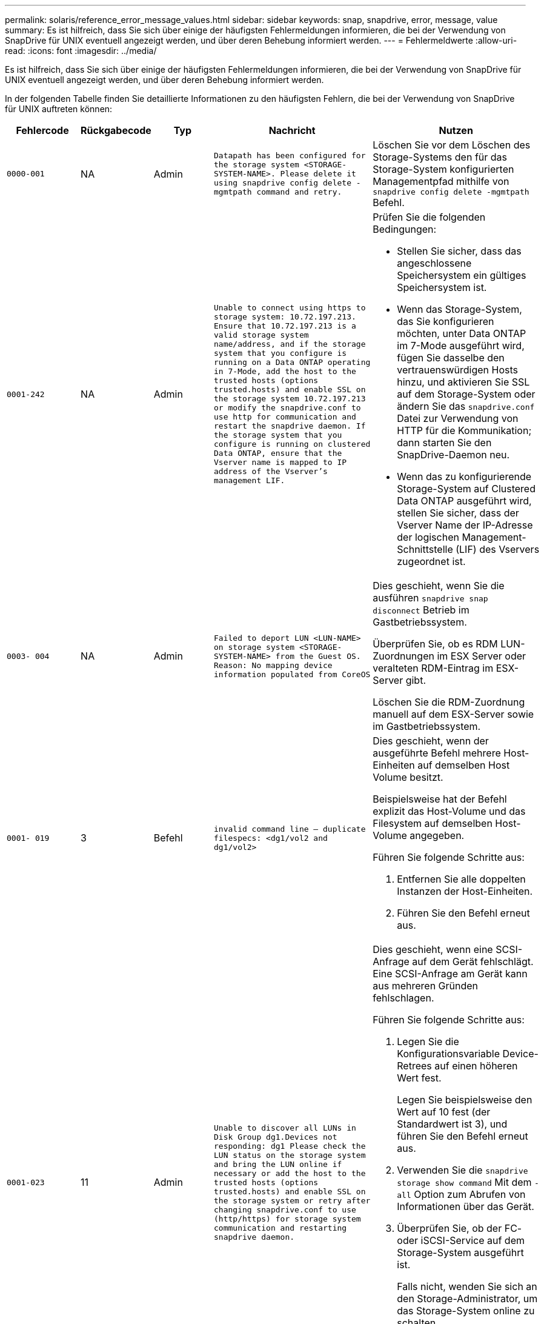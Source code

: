 ---
permalink: solaris/reference_error_message_values.html 
sidebar: sidebar 
keywords: snap, snapdrive, error, message, value 
summary: Es ist hilfreich, dass Sie sich über einige der häufigsten Fehlermeldungen informieren, die bei der Verwendung von SnapDrive für UNIX eventuell angezeigt werden, und über deren Behebung informiert werden. 
---
= Fehlermeldwerte
:allow-uri-read: 
:icons: font
:imagesdir: ../media/


[role="lead"]
Es ist hilfreich, dass Sie sich über einige der häufigsten Fehlermeldungen informieren, die bei der Verwendung von SnapDrive für UNIX eventuell angezeigt werden, und über deren Behebung informiert werden.

In der folgenden Tabelle finden Sie detaillierte Informationen zu den häufigsten Fehlern, die bei der Verwendung von SnapDrive für UNIX auftreten können:

[cols="15,20,15,25,40"]
|===
| Fehlercode | Rückgabecode | Typ | Nachricht | Nutzen 


 a| 
`0000-001`
 a| 
NA
 a| 
Admin
 a| 
`Datapath has been configured for the storage system <STORAGE-SYSTEM-NAME>. Please delete it using snapdrive config delete -mgmtpath command and retry.`
 a| 
Löschen Sie vor dem Löschen des Storage-Systems den für das Storage-System konfigurierten Managementpfad mithilfe von `snapdrive config delete -mgmtpath` Befehl.



 a| 
`0001-242`
 a| 
NA
 a| 
Admin
 a| 
`Unable to connect using https to storage system: 10.72.197.213. Ensure that 10.72.197.213 is a valid storage system name/address, and if the storage system that you configure is running on a Data ONTAP operating in 7-Mode, add the host to the trusted hosts (options trusted.hosts) and enable SSL on the storage system 10.72.197.213 or modify the snapdrive.conf to use http for communication and restart the snapdrive daemon. If the storage system that you configure is running on clustered Data ONTAP, ensure that the Vserver name is mapped to IP address of the Vserver's management LIF.`
 a| 
Prüfen Sie die folgenden Bedingungen:

* Stellen Sie sicher, dass das angeschlossene Speichersystem ein gültiges Speichersystem ist.
* Wenn das Storage-System, das Sie konfigurieren möchten, unter Data ONTAP im 7-Mode ausgeführt wird, fügen Sie dasselbe den vertrauenswürdigen Hosts hinzu, und aktivieren Sie SSL auf dem Storage-System oder ändern Sie das `snapdrive.conf` Datei zur Verwendung von HTTP für die Kommunikation; dann starten Sie den SnapDrive-Daemon neu.
* Wenn das zu konfigurierende Storage-System auf Clustered Data ONTAP ausgeführt wird, stellen Sie sicher, dass der Vserver Name der IP-Adresse der logischen Management-Schnittstelle (LIF) des Vservers zugeordnet ist.




 a| 
`0003- 004`
 a| 
NA
 a| 
Admin
 a| 
`Failed to deport LUN <LUN-NAME> on storage system <STORAGE-SYSTEM-NAME> from the Guest OS. Reason: No mapping device information populated from CoreOS`
 a| 
Dies geschieht, wenn Sie die ausführen `snapdrive snap disconnect` Betrieb im Gastbetriebssystem.

Überprüfen Sie, ob es RDM LUN-Zuordnungen im ESX Server oder veralteten RDM-Eintrag im ESX-Server gibt.

Löschen Sie die RDM-Zuordnung manuell auf dem ESX-Server sowie im Gastbetriebssystem.



 a| 
`0001- 019`
 a| 
3
 a| 
Befehl
 a| 
`invalid command line -- duplicate filespecs: <dg1/vol2 and dg1/vol2>`
 a| 
Dies geschieht, wenn der ausgeführte Befehl mehrere Host-Einheiten auf demselben Host Volume besitzt.

Beispielsweise hat der Befehl explizit das Host-Volume und das Filesystem auf demselben Host-Volume angegeben.

Führen Sie folgende Schritte aus:

. Entfernen Sie alle doppelten Instanzen der Host-Einheiten.
. Führen Sie den Befehl erneut aus.




 a| 
`0001-023`
 a| 
11
 a| 
Admin
 a| 
`Unable to discover all LUNs in Disk Group dg1.Devices not responding: dg1 Please check the LUN status on the storage system and bring the LUN online if necessary or add the host to the trusted hosts (options trusted.hosts) and enable SSL on the storage system or retry after changing snapdrive.conf to use (http/https) for storage system communication and restarting snapdrive daemon.`
 a| 
Dies geschieht, wenn eine SCSI-Anfrage auf dem Gerät fehlschlägt. Eine SCSI-Anfrage am Gerät kann aus mehreren Gründen fehlschlagen.

Führen Sie folgende Schritte aus:

. Legen Sie die Konfigurationsvariable Device-Retrees auf einen höheren Wert fest.
+
Legen Sie beispielsweise den Wert auf 10 fest (der Standardwert ist 3), und führen Sie den Befehl erneut aus.

. Verwenden Sie die `snapdrive storage show command` Mit dem `-all` Option zum Abrufen von Informationen über das Gerät.
. Überprüfen Sie, ob der FC- oder iSCSI-Service auf dem Storage-System ausgeführt ist.
+
Falls nicht, wenden Sie sich an den Storage-Administrator, um das Storage-System online zu schalten.

. Überprüfen Sie, ob der FC- oder iSCSI-Service auf dem Host ausgeführt wird.


Wenn die obigen Lösungen das Problem nicht lösen, wenden Sie sich an den technischen Support.



 a| 
`0001-218`
 a| 
 a| 
Admin
 a| 
`Device /dev/mapper - SCSI Inquiry has failed. LUN not responding. Please check the LUN status on the storage system and bring the LUN online if necessary.`
 a| 
Dies tritt auf, wenn die SCSI-Anfrage am Gerät in SLES10 SP2 ausfällt. Die lvm2-2.02.17-7.27.8 und die `_filter_` Einstellung wird zugewiesen als `=[a|/dev/mapper/.\*|", "a|/dev/cciss/.*|", "r/.*/"]` Im `lvm.conf` Datei in SLES10 SP2.

Stellen Sie die ein `_filter_` Einstellung als `["r|/dev/.\*/by-path/.*|", "r|/dev/.\*/by-id/.*|", "r|/dev/cciss/.\*|", "a/.*/"]` Im `lvm.conf` Datei:



 a| 
`0001-395`
 a| 
NA
 a| 
Admin
 a| 
`No HBAs on this host!`
 a| 
Dies geschieht, wenn eine große Anzahl von LUNs mit Ihrem Hostsystem verbunden ist.

Prüfen Sie, ob die Variable angezeigt wird `_enable-fcp-cache_` Wird im auf ein gesetzt `snapdrive.conf` Datei:



 a| 
`0001-389`
 a| 
NA
 a| 
Admin
 a| 
`Cannot get HBA type for HBA assistant solarisfcp`
 a| 
Dies geschieht, wenn eine große Anzahl von LUNs mit Ihrem Hostsystem verbunden ist.

Prüfen Sie, ob die Variable angezeigt wird `_enable-fcp-cache_` Wird im auf ein gesetzt `snapdrive.conf` Datei:



 a| 
`0001-389`
 a| 
NA
 a| 
Admin
 a| 
`Cannot get HBA type for HBA assistant vmwarefcp`
 a| 
Die folgenden Bedingungen müssen überprüft werden:

* Bevor Sie einen Speicher erstellen, stellen Sie sicher, ob Sie die virtuelle Schnittstelle mit dem Befehl konfiguriert haben:
+
`*snapdrive config set _-viadmin <user> <virtual_interface_IP or name>_*`

* Überprüfen Sie, ob das Storage-System für eine virtuelle Schnittstelle vorhanden ist, und dennoch wird dieselbe Fehlermeldung angezeigt. Starten Sie SnapDrive für UNIX neu, damit der Speichervorgang erfolgreich ausgeführt werden kann.
* Überprüfen Sie, ob Sie die Konfigurationsanforderungen der Virtual Storage Console erfüllen, wie in der dokumentiert sind link:https://www.netapp.com/pdf.html?item=/media/7350-ds-3057.pdf["NetApp Virtual Storage Console für VMware vSphere"]




 a| 
`0001-682`
 a| 
NA
 a| 
Admin
 a| 
`Host preparation for new LUNs failed: This functionality checkControllers is not supported.`
 a| 
Führen Sie den Befehl erneut aus, damit der SnapDrive-Vorgang erfolgreich ist.



 a| 
`0001-859`
 a| 
NA
 a| 
Admin
 a| 
`None of the host's interfaces have NFS permissions to access directory <directory name> on storage system <storage system name>`
 a| 
Im `snapdrive.conf` Stellen Sie sicher, dass der `_check-export-permission-nfs-clone_` Die Konfigurationsvariable ist auf festgelegt `off`.



 a| 
`0002-253`
 a| 
 a| 
Admin
 a| 
`Flex clone creation failed`
 a| 
Es handelt sich um einen Fehler auf der Seite des Storage-Systems. Bitte erfassen Sie die Protokolle des sd-trace.log- und Speichersystems, um das Problem zu beheben.



 a| 
`0002-264`
 a| 
 a| 
Admin
 a| 
`FlexClone is not supported on filer <filer name>`
 a| 
FlexClone wird mit der aktuellen Data ONTAP Version des Storage-Systems nicht unterstützt. Führen Sie ein Upgrade der Data ONTAP-Version des Storage-Systems auf 7.0 oder höher durch und versuchen Sie dann den Befehl erneut.



 a| 
`0002-265`
 a| 
 a| 
Admin
 a| 
`Unable to check flex_clone license on filer <filername>`
 a| 
Es handelt sich um einen Fehler auf der Seite des Storage-Systems. Erfassen der Protokolle für sd-trace.log und Storage-Systeme, um Fehler zu beheben



 a| 
`0002-266`
 a| 
NA
 a| 
Admin
 a| 
`FlexClone is not licensed on filer <filername>`
 a| 
FlexClone ist nicht auf dem Storage-System lizenziert. Versuchen Sie es erneut, den Befehl nach dem Hinzufügen einer FlexClone Lizenz auf dem Speichersystem auszuführen.



 a| 
`0002-267`
 a| 
NA
 a| 
Admin
 a| 
`FlexClone is not supported on root volume <volume-name>`
 a| 
FlexClones können nicht für Root-Volumes erstellt werden.



 a| 
`0002-270`
 a| 
NA
 a| 
Admin
 a| 
`The free space on the aggregate <aggregate-name> is less than <size> MB(megabytes) required for diskgroup/flexclone metadata`
 a| 
. Für den Anschluss an RAW-LUNs mithilfe von FlexClones sind 2 MB freier Speicherplatz im Aggregat erforderlich.
. Geben Sie Speicherplatz im Aggregat wie in Schritt 1 und 2 frei, und versuchen Sie es dann.




 a| 
`0002-332`
 a| 
NA
 a| 
Admin
 a| 
`SD.SnapShot.Restore access denied on qtree storage_array1:/vol/vol1/qtree1 for user lnx197-142\john`
 a| 
Wenden Sie sich an den Operations Manager-Administrator, um dem Benutzer die erforderliche Funktion zu erteilen.



 a| 
`0002-364`
 a| 
NA
 a| 
Admin
 a| 
`Unable to contact DFM: lnx197-146, please change user name and/or password.`
 a| 
Überprüfen und korrigieren Sie den Benutzernamen und das Kennwort des sd-Admin-Benutzers.



 a| 
0002-268
 a| 
NA
 a| 
Admin
 a| 
`<volume-Name> is not a flexible volume`
 a| 
FlexClones können nicht für herkömmliche Volumes erstellt werden.



 a| 
`0003-003`
 a| 
 a| 
Admin
 a| 
. `Failed to export LUN <LUN_NAME> on storage system <STORAGE_NAME> to the Guest OS.`


Oder
 a| 
* Überprüfen Sie, ob es RDM LUN-Zuordnungen im ESX-Server (oder) Inaktivität des ESX-Servers gibt.
* Löschen Sie die RDM-Zuordnung manuell auf dem ESX-Server sowie im Gastbetriebssystem.




 a| 
`0003-012`
 a| 
 a| 
Admin
 a| 
`Virtual Interface Server win2k3-225-238 is not reachable.`
 a| 
NIS ist nicht für das Host-/Gastbetriebssystem konfiguriert.

Sie müssen den Namen und die IP-Zuordnung in der Datei unter angeben `/etc/hosts`

Beispiel: `# cat /etc/hosts10.72.225.238 win2k3-225-238.eng.org.com win2k3-225-238`



 a| 
`0001-552`
 a| 
NA
 a| 
Befehl
 a| 
`Not a valid Volume-clone or LUN-clone`
 a| 
Klontrennung kann für herkömmliche Volumes nicht erstellt werden.



 a| 
`0001-553`
 a| 
NA
 a| 
Befehl
 a| 
`Unable to split "`FS-Name`" due to insufficient storage space in <Filer- Name>`
 a| 
Clone-Split setzt den Trennungsprozess fort und plötzlich wird der Klon-Split beendet, da der Speicherplatz im Storage-System nicht ausreicht.



 a| 
`0003-002`
 a| 
 a| 
Befehl
 a| 
`No more LUN's can be exported to the guest OS.`
 a| 
Da die Anzahl der vom ESX-Server für einen Controller unterstützten Geräte die Obergrenze erreicht hat, müssen Sie weitere Controller für das Gastbetriebssystem hinzufügen.

*HINWEIS:* der ESX-Server begrenzt den maximalen Controller pro Gastbetriebssystem auf 4.



 a| 
`9000- 023`
 a| 
1
 a| 
Befehl
 a| 
`No arguments for keyword -lun`
 a| 
Dieser Fehler ist aufgetreten, wenn der Befehl mit dem ausgeführt wird `-lun` Das Schlüsselwort enthält nicht die `_lun_name_` Argument:

Was zu tun ist: Führen Sie eine der folgenden Maßnahmen durch:

. Geben Sie die an `_lun_name_` Argument für den Befehl mit `-lun` Stichwort:
. Überprüfen Sie die Hilfemeldung zu SnapDrive für UNIX




 a| 
`0001-028`
 a| 
1
 a| 
Befehl
 a| 
`File system </mnt/qa/dg4/vol1> is of a type (hfs) not managed by snapdrive. Please resubmit your request, leaving out the file system <mnt/qa/dg4/vol1>`
 a| 
Dieser Fehler tritt auf, wenn ein nicht unterstützter Dateisystem-Typ Teil eines Befehls ist.

Was tun: Ausschließen oder aktualisieren Sie den Typ des Dateisystems und verwenden Sie dann den Befehl erneut.

Die neuesten Informationen zur Softwarekompatibilität finden Sie in der Interoperabilitäts-Matrix.



 a| 
`9000-030`
 a| 
1
 a| 
Befehl
 a| 
`-lun may not be combined with other keywords`
 a| 
Dieser Fehler tritt auf, wenn Sie den kombinieren `-lun` Schlüsselwort mit `-fs` Oder `-dg` Stichwort: Dies ist ein Syntaxfehler und zeigt eine ungültige Verwendung des Befehls an.

Was zu tun ist: Führen Sie den Befehl wieder nur mit dem aus `-lun` Stichwort:



 a| 
`0001-034`
 a| 
1
 a| 
Befehl
 a| 
`mount failed: mount: <device name> is not a valid block device"`
 a| 
Dieser Fehler tritt nur auf, wenn die geklonte LUN bereits mit derselben in der Snapshot Kopie vorhandenen Dateiepec verbunden ist, und Sie versuchen dann, die auszuführen `snapdrive snap restore` Befehl.

Der Befehl schlägt fehl, da der iSCSI-Daemon beim Löschen der geklonten LUN den Geräteeintrag für die wiederhergestellte LUN neu zuordnet.

Was tun: Tun Sie eine der folgenden Aktionen:

. Ausführen des `snapdrive snap restore` Befehl erneut.
. Löschen Sie die verbundene LUN (wenn sie auf demselben Dateiepec wie in einer Snapshot Kopie gemountet wird), bevor Sie versuchen, eine Snapshot Kopie einer ursprünglichen LUN wiederherzustellen.




 a| 
`0001-046` Und `0001-047`
 a| 
1
 a| 
Befehl
 a| 
`Invalid snapshot name: </vol/vol1/NO_FILER_PRE FIX> or Invalid snapshot name: NO_LONG_FILERNAME - filer volume name is missing`
 a| 
Dies ist ein Syntaxfehler, der eine ungültige Verwendung des Befehls angibt. Dabei wird ein Snapshot-Vorgang mit einem ungültigen Snapshot-Namen versucht.

Vorgehensweise: Führen Sie folgende Schritte aus:

. Verwenden Sie die SnapDrive Snap Liste - Filer <Filer-Volumen-Name> Befehl, um eine Liste von Snapshot Kopien zu erhalten.
. Führen Sie den Befehl mit dem Argument long_Snap_Name aus.




 a| 
`9000-047`
 a| 
1
 a| 
Befehl
 a| 
`More than one -snapname argument given`
 a| 
SnapDrive für UNIX kann nicht mehr als einen Snapshot-Namen in der Befehlszeile akzeptieren, um Snapshot-Vorgänge auszuführen.

Folgendes ist zu tun: Führen Sie den Befehl erneut aus, und zwar mit nur einem Snapshot-Namen.



 a| 
`9000-049`
 a| 
1
 a| 
Befehl
 a| 
`-dg and -v may not be combined`
 a| 
Dieser Fehler tritt auf, wenn Sie den kombinieren `-dg` Und `-vg` Stichwörter. Dies ist ein Syntaxfehler und gibt eine ungültige Verwendung von Befehlen an.

Was zu tun ist: Führen Sie den Befehl entweder mit dem aus `-dg` Oder `-vg` Stichwort:



 a| 
`9000-050`
 a| 
1
 a| 
Befehl
 a| 
`-lvol and -hostvo may not be combined`
 a| 
Dieser Fehler tritt auf, wenn Sie den kombinieren `-lvol` Und `-hostvol` Stichwörter. Dies ist ein Syntaxfehler und gibt eine ungültige Verwendung von Befehlen an. Vorgehensweise: Führen Sie folgende Schritte aus:

. Ändern Sie das `-lvol` Option auf `- hostvol` Option oder umgekehrt in der Befehlszeile.
. Führen Sie den Befehl aus.




 a| 
`9000-057`
 a| 
1
 a| 
Befehl
 a| 
`Missing required -snapname argument`
 a| 
Dies ist ein Syntaxfehler, der auf eine ungültige Verwendung des Befehls hinweist, wobei ein Snapshot-Vorgang versucht wird, ohne das Snap_Name-Argument bereitzustellen.

Was tun: Führen Sie den Befehl mit einem entsprechenden Snapshot Namen aus.



 a| 
`0001-067`
 a| 
6
 a| 
Befehl
 a| 
`Snapshot hourly.0 was not created by snapdrive.`
 a| 
Dies sind die von Data ONTAP erstellten automatischen stündlichen Snapshot-Kopien.



 a| 
`0001-092`
 a| 
6
 a| 
Befehl
 a| 
`snapshot <non_existent_24965> doesn't exist on a filervol exocet: </vol/vol1>`
 a| 
Die angegebene Snapshot Kopie wurde im Storage-System nicht gefunden. Was zu tun ist: Verwenden Sie das `snapdrive snap list` Befehl zum Suchen der Snapshot Kopien im Storage-System.



 a| 
`0001- 099`
 a| 
10
 a| 
Admin
 a| 
`Invalid snapshot name: <exocet:/vol2/dbvol:New SnapName> doesn't match filer volume name <exocet:/vol/vol1>`
 a| 
Dies ist ein Syntaxfehler, der auf eine ungültige Verwendung von Befehlen verweist. Dabei wird ein Snapshot-Vorgang mit einem ungültigen Snapshot-Namen versucht.

Vorgehensweise: Führen Sie folgende Schritte aus:

. Verwenden Sie die `snapdrive snap list - filer _<filer-volume-name>_` Befehl zum Abrufen einer Liste von Snapshot Kopien.
. Führen Sie den Befehl mit dem korrekten Format des Snapshot-Namens aus, der von SnapDrive für UNIX qualifiziert wurde. Die qualifizierten Formate sind: `_long_snap_name_` Und `_short_snap_name_`.




 a| 
`0001-122`
 a| 
6
 a| 
Admin
 a| 
`Failed to get snapshot list on filer <exocet>: The specified volume does not exist.`
 a| 
Dieser Fehler tritt auf, wenn das angegebene Speichersystem (Filer) Volumen nicht vorhanden ist.

Vorgehensweise: Führen Sie folgende Schritte aus:

. Wenden Sie sich an den Storage-Administrator, um eine Liste mit gültigen Storage-System-Volumes zu erhalten.
. Führen Sie den Befehl mit einem gültigen Volume-Namen des Storage-Systems aus.




 a| 
`0001-124`
 a| 
111
 a| 
Admin
 a| 
`Failed to removesnapshot <snap_delete_multi_inuse_24374> on filer <exocet>: LUN clone`
 a| 
Der `Snapshot delete` Der Vorgang ist für die angegebene Snapshot Kopie fehlgeschlagen, da der LUN-Klon vorhanden war.

Vorgehensweise: Führen Sie folgende Schritte aus:

. Verwenden Sie den befehl SnapDrive Storage show mit dem `-all` Option zum Suchen des LUN Klons für die Snapshot Kopie (Teil der Ausgabe der zugrunde liegende Snapshot Kopie).
. Wenden Sie sich an den Storage-Administrator, um die LUN vom Klon zu trennen.
. Führen Sie den Befehl erneut aus.




 a| 
`0001-155`
 a| 
4
 a| 
Befehl
 a| 
`Snapshot <dup_snapname23980> already exists on <exocet: /vol/vol1>. Please use -f (force) flag to overwrite existing snapshot`
 a| 
Dieser Fehler tritt auf, wenn der im Befehl verwendete Name der Snapshot Kopie bereits vorhanden ist.

Was tun: Tun Sie eine der folgenden Aktionen:

. Führen Sie den Befehl mit einem anderen Snapshot Namen erneut aus.
. Führen Sie den Befehl mit dem erneut aus `-f` (Erzwingen) Flag, um die vorhandene Snapshot Kopie zu überschreiben.




 a| 
`0001-158`
 a| 
84
 a| 
Befehl
 a| 
`diskgroup configuration has changed since <snapshotexocet:/vol/vo l1:overwrite_noforce_25 078> was taken. removed hostvol </dev/dg3/vol4> Please use '-f' (force) flag to override warning and complete restore`
 a| 
Die Laufwerksgruppe kann mehrere LUNs enthalten, und wenn sich die Laufwerksgruppe ändert, ist dieser Fehler aufgetreten. Beispiel: Beim Erstellen einer Snapshot-Kopie bestand die Festplattengruppe aus X LUNs und nach der Erstellung der Kopie kann die Festplattengruppe eine X+Y-Anzahl von LUNs haben.

Aktivitäten: Verwenden Sie den Befehl erneut mit dem `-f` (Force)-Flag.



 a| 
`0001-185`
 a| 
NA
 a| 
Befehl
 a| 
`storage show failed: no NETAPP devices to show or enable SSL on the filers or retry after changing snapdrive.conf to use http for filer communication.`
 a| 
Dieses Problem kann aus den folgenden Gründen auftreten: Wenn der iSCSI-Daemon oder der FC-Service auf dem Host angehalten hat oder eine Fehlfunktion aufweist, wird der `snapdrive storage show -all` Befehl schlägt fehl, selbst wenn auf dem Host LUNs konfiguriert sind.

Beheben Sie den fehlerhaften iSCSI- oder FC-Dienst. Das Speichersystem, auf dem die LUNs konfiguriert sind, ist ausgefallen oder wird gerade neu gebootet.

Was muss ich tun: Warten, bis die LUNs verfügbar sind? Der Wert, der für das festgelegt ist `_usehttps- to-filer_` Die Konfigurationsvariable ist möglicherweise keine unterstützte Konfiguration.

Vorgehensweise: Führen Sie folgende Schritte aus:

. Verwenden Sie die `sanlun lun show all` Befehl zum Prüfen, ob dem Host LUNs zugeordnet sind.
. Wenn dem Host LUNs zugeordnet sind, befolgen Sie die in der Fehlermeldung genannten Anweisungen.


Ändern Sie den Wert des `_usehttps- to-filer_` Konfigurationsvariable (bis „`ein`“, wenn der Wert „`aus`“ ist; bis „`aus`“, wenn der Wert „`ein`“ lautet).



 a| 
`0001-226`
 a| 
3
 a| 
Befehl
 a| 
`'snap create' requires all filespecs to be accessible Please verify the following inaccessible filespec(s): File System: </mnt/qa/dg1/vol3>`
 a| 
Dieser Fehler tritt auf, wenn die angegebene Hosteinheit nicht vorhanden ist.

Was zu tun ist: Verwenden Sie das `snapdrive storage show` Befehl erneut mit dem `-all` Option zum Suchen der Hosteinheiten, die auf dem Host vorhanden sind.



 a| 
`0001- 242`
 a| 
18
 a| 
Admin
 a| 
`Unable to connect to filer: <filername>`
 a| 
SnapDrive für UNIX versucht, über das sichere HTTP-Protokoll eine Verbindung zu einem Storage-System herzustellen. Der Fehler kann auftreten, wenn der Host keine Verbindung zum Speichersystem herstellen kann. Vorgehensweise: Führen Sie folgende Schritte aus:

. Netzwerkprobleme:
+
.. Verwenden Sie den nslookup-Befehl, um die DNS-Namensauflösung für das Speichersystem zu überprüfen, das über den Host arbeitet.
.. Fügen Sie das Speichersystem dem DNS-Server hinzu, wenn es nicht vorhanden ist.




Sie können zur Verbindung mit dem Storage-System auch eine IP-Adresse anstelle eines Host-Namens verwenden.

. Konfiguration des Storage-Systems:
+
.. Damit SnapDrive für UNIX funktioniert, müssen Sie über den Lizenzschlüssel für den sicheren HTTP-Zugriff verfügen.
.. Prüfen Sie nach der Einrichtung des Lizenzschlüssels, ob Sie über einen Webbrowser auf das Speichersystem zugreifen können.


. Führen Sie den Befehl aus, nachdem Sie entweder Schritt 1 oder Schritt 2 oder beides ausgeführt haben.




 a| 
`0001- 243`
 a| 
10
 a| 
Befehl
 a| 
`Invalid dg name: <SDU_dg1>`
 a| 
Dieser Fehler tritt auf, wenn die Laufwerksgruppe nicht im Host vorhanden ist und der Befehl anschließend fehlschlägt. Beispiel: `_SDU_dg1_` Ist nicht im Host vorhanden.

Vorgehensweise: Führen Sie folgende Schritte aus:

. Verwenden Sie die `snapdrive storage show -all` Befehl zum Abrufen aller Namen der Festplattengruppen.
. Führen Sie den Befehl mit dem korrekten Festplattengruppennamen erneut aus.




 a| 
`0001- 246`
 a| 
10
 a| 
Befehl
 a| 
`Invalid hostvolume name: </mnt/qa/dg2/BADFS>, the valid format is <vgname/hostvolname>, i.e. <mygroup/vol2>`
 a| 
Was muss ich tun: Führen Sie den Befehl erneut aus, wobei das folgende Format für den Namen des Host Volume angemessen ist:
`vgname/hostvolname`



 a| 
`0001- 360`
 a| 
34
 a| 
Admin
 a| 
`Failed to create LUN </vol/badvol1/nanehp13_ unnewDg_fve_SdLun> on filer <exocet>: No such volume`
 a| 
Dieser Fehler tritt auf, wenn der angegebene Pfad ein Speichersystemvolume enthält, das nicht vorhanden ist.

Tun Sie dies: Wenden Sie sich an Ihren Storage-Administrator, um eine Liste der verfügbaren Storage-System-Volumes zu erhalten.



 a| 
`0001- 372`
 a| 
58
 a| 
Befehl
 a| 

 a| 
Dieser Fehler tritt auf, wenn die im Befehl angegebenen LUN-Namen nicht im vordefinierten Format von SnapDrive für UNIX entsprechen. Für SnapDrive für UNIX müssen LUN-Namen im folgenden vordefinierten Format angegeben werden: `<filer-name: /vol/<volname>/<lun-name>`

Vorgehensweise: Führen Sie folgende Schritte aus:

. Verwenden Sie die `snapdrive help` Befehl, um das vordefinierte Format für LUN-Namen zu kennen, die SnapDrive für UNIX unterstützt.
. Führen Sie den Befehl erneut aus.




 a| 
`0001- 373`
 a| 
6
 a| 
Befehl
 a| 
`The following required 1 LUN(s) not found: exocet:</vol/vol1/NotARealLun>`
 a| 
Dieser Fehler tritt auf, wenn die angegebene LUN nicht auf dem Storage-System gefunden wurde.

Was tun: Tun Sie eine der folgenden Aktionen:

. Um die mit dem Host verbundenen LUNs anzuzeigen, verwenden Sie das `snapdrive storage show -dev` Befehl oder `snapdrive storage show -all` Befehl.
. Wenden Sie sich an den Storage-Administrator, um eine vollständige Liste der LUNs im Storage-System anzuzeigen, um die Ausgabe des Befehls „lun show“ vom Storage-System zu erhalten.




 a| 
`0001- 377`
 a| 
43
 a| 
Befehl
 a| 
`Disk group name <name> is already in use or conflicts with another entity.`
 a| 
Dieser Fehler tritt auf, wenn der Name der Festplattengruppe bereits verwendet wird oder in Konflikt mit einer anderen Einheit steht. Aktivitäten:

Führen Sie einen der folgenden Schritte aus:

Führen Sie den Befehl mit dem aus `- autorename` Option

Verwenden Sie die `snapdrive storage show` Befehl mit dem `-all` Option zum Suchen der Namen, die der Host verwendet. Führen Sie den Befehl aus, um einen anderen Namen anzugeben, den der Host nicht verwendet.



 a| 
`0001- 380`
 a| 
43
 a| 
Befehl
 a| 
`Host volume name <dg3/vol1> is already in use or conflicts with another entity.`
 a| 
Dieser Fehler tritt auf, wenn der Name des Host-Volumes bereits verwendet wird oder in Konflikt mit einer anderen Einheit steht

Was tun: Tun Sie eine der folgenden Aktionen:

. Führen Sie den Befehl mit dem aus `- autorename` Option.
. Verwenden Sie die `snapdrive storage show` Befehl mit dem `-all` Option zum Suchen der Namen, die der Host verwendet. Führen Sie den Befehl aus, um einen anderen Namen anzugeben, den der Host nicht verwendet.




 a| 
`0001- 417`
 a| 
51
 a| 
Befehl
 a| 
`The following names are already in use: <mydg1>. Please specify other names.`
 a| 
Was tun: Tun Sie eine der folgenden Aktionen:

. Führen Sie den Befehl mit dem erneut aus `-autorename` Option.
. Nutzung `snapdrive storage show - all` Befehl zum Suchen der Namen, die auf dem Host vorhanden sind. Führen Sie den Befehl erneut aus, um einen anderen Namen anzugeben, den der Host nicht verwendet.




 a| 
`0001-422`
 a| 
NA
 a| 
Befehl
 a| 
`LVM initialization of luns failed: c2t500A09818667B9DAd0 VxVM vxdisksetup ERROR V-5-2-5241 Cannot label as disk geometry cannot be obtained.`
 a| 
Was Sie tun sollten: Stellen Sie sicher, dass Sie den neuesten Patch 146019-02 für Solaris Scalable Processor Architecture (SPARC) installiert haben.



 a| 
`0001- 430`
 a| 
51
 a| 
Befehl
 a| 
`You cannot specify both -dg/vg dg and - lvol/hostvol dg/vol`
 a| 
Dies ist ein Syntaxfehler, der auf eine ungültige Verwendung von Befehlen hinweist. Die Befehlszeile kann entweder akzeptieren `-dg/vg` Schlüsselwort oder das `-lvol/hostvol` Stichwort, aber nicht beides.

Was zu tun ist: Führen Sie den Befehl nur mit dem aus `-dg/vg` Oder `- lvol/hostvol` Stichwort:



 a| 
`0001- 434`
 a| 
6
 a| 
Befehl
 a| 
`snapshot exocet:/vol/vol1:NOT_E IST doesn't exist on a storage volume exocet:/vol/vol1`
 a| 
Dieser Fehler tritt auf, wenn die angegebene Snapshot Kopie nicht auf dem Storage-System gefunden wurde.

Was zu tun ist: Verwenden Sie das `snapdrive snap list` Befehl zum Suchen der Snapshot Kopien im Storage-System.



 a| 
`0001- 435`
 a| 
3
 a| 
Befehl
 a| 
`You must specify all host volumes and/or all file systems on the command line or give the -autoexpand option.`

`The following names were missing on the command line but were found in snapshot <snap2_5VG_SINGLELUN _REMOTE>: Host Volumes: <dg3/vol2> File Systems: </mnt/qa/dg3/vol2>`
 a| 
Die angegebene Laufwerksgruppe verfügt über mehrere Host-Volumes oder ein Dateisystem, der vollständige Satz wird jedoch im Befehl nicht erwähnt.

Was tun: Tun Sie eine der folgenden Aktionen:

. Geben Sie den Befehl erneut mit dem aus `- autoexpand` Option.
. Verwenden Sie die `snapdrive snap show` Befehl zum Suchen der gesamten Liste der Host Volumes und Dateisysteme. Führen Sie den Befehl aus, der alle Host-Volumes oder Dateisysteme angibt.




 a| 
`0001- 440`
 a| 
6
 a| 
Befehl
 a| 
`snapshot snap2__5VG_SINGLELUN__ REMOTE does not contain disk group 'dgBAD'`
 a| 
Dieser Fehler tritt auf, wenn die angegebene Festplattengruppe nicht Teil der angegebenen Snapshot-Kopie ist.

Was muss ich tun: Um zu ermitteln, ob Snapshot Kopien für die angegebene Laufwerksgruppe vorhanden sind, führen Sie einen der folgenden Schritte aus:

. Verwenden Sie die `snapdrive snap list` Befehl zum Suchen der Snapshot Kopien im Storage-System.
. Verwenden Sie die `snapdrive snap show` Befehl zum Suchen der Festplattengruppen, Host-Volumes, Filesysteme oder LUNs, die in der Snapshot Kopie vorhanden sind.
. Wenn eine Snapshot Kopie für die Festplattengruppe vorhanden ist, führen Sie den Befehl mit dem Namen Snapshot aus.




 a| 
`0001- 442`
 a| 
1
 a| 
Befehl
 a| 
`More than one destination - <dis> and <dis1> specified for a single snap connect source <src>. Please retry using separate commands.`
 a| 
Was zu tun ist: Führen Sie einen separaten `snapdrive snap connect` Befehl, sodass der neue Ziel-Disk-Gruppenname (der Teil von ist) `snap connect` Befehl) ist nicht dasselbe wie der, der bereits Teil der anderen Festplattengruppeneinheiten derselben ist `snapdrive snap connect` Befehl.



 a| 
`0001- 465`
 a| 
1
 a| 
Befehl
 a| 
`The following filespecs do not exist and cannot be deleted: Disk Group: <nanehp13_ dg1>`
 a| 
Die angegebene Laufwerksgruppe ist auf dem Host nicht vorhanden, daher ist der Löschvorgang für die angegebene Laufwerksgruppe fehlgeschlagen.

Aktivitäten: Siehe Liste der Einheiten auf dem Host, indem Sie das verwenden `snapdrive storage show` Befehl mit dem `all` Option.



 a| 
`0001- 476`
 a| 
NA
 a| 
Admin
 a| 
`Unable to discover the device associated with <long lun name> If multipathing in use, there may be a possible multipathing configuration error. Please verify the configuration and then retry.`
 a| 
Es kann viele Gründe für diesen Ausfall geben.

* Ungültige Host-Konfiguration:
+
Die iSCSI-, FC- oder Multipathing-Lösung ist nicht ordnungsgemäß eingerichtet.

* Ungültige Netzwerk- oder Switch-Konfiguration:
+
Das IP-Netzwerk wird nicht mit den richtigen Weiterleitungsregeln oder Filtern für den iSCSI-Datenverkehr eingerichtet, oder die FC-Switches werden nicht mit der empfohlenen Zoning-Konfiguration konfiguriert.



Die vorhergehenden Probleme sind sehr schwierig, algorithmisch oder sequenziell zu diagnostizieren.

Vorgehensweise: NetAppbevor Sie SnapDrive für UNIX verwenden, befolgen Sie die Schritte, die im Setup-Leitfaden für die Host Utilities (für das spezifische Betriebssystem) für die manuelle Erkennung von LUNs empfohlen werden.

Verwenden Sie nach der Erkennung von LUNs den Befehl SnapDrive für UNIX.



 a| 
`0001- 486`
 a| 
12
 a| 
Admin
 a| 
`LUN(s) in use, unable to delete. Please note it is dangerous to remove LUNs that are under Volume Manager control without properly removing them from Volume Manager control first.`
 a| 
SnapDrive für UNIX kann keine LUN löschen, die Teil einer Volume-Gruppe ist.

Vorgehensweise: Führen Sie folgende Schritte aus:

. Löschen Sie die Laufwerksgruppe mit dem Befehl `snapdrive storage delete -dg <dgname>`.
. Löschen Sie die LUN.




 a| 
`0001- 494`
 a| 
12
 a| 
Befehl
 a| 
`Snapdrive cannot delete <mydg1>, because 1 host volumes still remain on it. Use -full flag to delete all file systems and host volumes associated with <mydg1>`
 a| 
SnapDrive für UNIX kann eine Festplattengruppe erst löschen, wenn alle Host-Volumes der Laufwerksgruppe explizit zum Löschen aufgefordert werden.

Was tun: Tun Sie eine der folgenden Aktionen:

. Geben Sie die an `-full` Flag im Befehl.
. Führen Sie folgende Schritte aus:
+
.. Verwenden Sie die `snapdrive storage show -all` Befehl, um die Liste der Host-Volumes anzuzeigen, die sich auf der Laufwerksgruppe befinden.
.. Erwähnen Sie jedes dieser Punkte explizit im SnapDrive für UNIX Befehl.






 a| 
`0001- 541`
 a| 
65
 a| 
Befehl
 a| 
`Insufficient access permission to create a LUN on filer, <exocet>.`
 a| 
SnapDrive für UNIX verwendet den `sdhostname.prbac` Oder `sdgeneric.prbac` Datei auf dem Root-Storage-System (Filer) Volume für seinen Pseudo Access Control-Mechanismus.

Was tun: Tun Sie eine der folgenden Aktionen:

. Ändern Sie die `sd-hostname.prbac` Oder `sdgeneric.prbac` Datei im Speichersystem, die die folgenden erforderlichen Berechtigungen enthält (kann eine oder mehrere sein):
+
.. KEINE
.. SNAP ERSTELLEN
.. SNAP VERWENDEN
.. SNAP ALLE
.. STORAGE ERSTELLEN LÖSCHEN
.. STORAGE-AUSLASTUNG
.. STORAGE ALLE
.. ALLE ZUGRIFFE
+
*HINWEIS:*

+
====
*** Falls nicht vorhanden `sd-hostname.prbac` Datei, dann ändern Sie den `sdgeneric.prbac` Datei im Speichersystem.
*** Wenn Sie beides haben `sd-hostname.prbac` Und `sdgeneric.prbac` Ändern Sie dann die Einstellungen nur in `sdhostname.prbac` Datei im Speichersystem.


====


. Im `snapdrive.conf` Stellen Sie sicher, dass der `_all-access-if-rbacunspecified_` Die Konfigurationsvariable ist auf „`on`“ gesetzt.




 a| 
`0001-559`
 a| 
NA
 a| 
Admin
 a| 
`Detected I/Os while taking snapshot. Please quiesce your application. See Snapdrive Admin. Guide for more information.`
 a| 
Dieser Fehler tritt auf, wenn Sie versuchen, eine Snapshot Kopie zu erstellen, während parallele ein-/Ausgabevorgänge an der Dateispezifikation und dem Wert von erfolgen `_snapcreate-cg-timeout_` Ist auf dringend eingestellt.

Was tun soll: Den Wert der Zeitdauer von Konsistenzgruppen erhöhen, indem der Wert von festgelegt wird `snapcreate-cg-timeout` Um sich zu entspannen.



 a| 
`0001- 570`
 a| 
6
 a| 
Befehl
 a| 
`Disk group <dg1> does not exist and hence cannot be resized`
 a| 
Dieser Fehler tritt auf, wenn die Laufwerksgruppe nicht im Host vorhanden ist und der Befehl anschließend fehlschlägt.

Vorgehensweise: Führen Sie folgende Schritte aus:

. Verwenden Sie die `snapdrive storage show -all` Befehl zum Abrufen aller Namen der Festplattengruppen.
. Führen Sie den Befehl mit dem korrekten Festplattengruppennamen aus.




 a| 
`0001- 574`
 a| 
1
 a| 
Befehl
 a| 
`<VmAssistant> lvm does not support resizing LUNs in disk groups`
 a| 
Dieser Fehler tritt auf, wenn der Volume-Manager, der zur Durchführung dieser Aufgabe verwendet wird, die LUN-Größe nicht unterstützt.

SnapDrive für UNIX hängt von der Volume Manager-Lösung ab, um die LUN-Größe zu unterstützen, wenn die LUN Teil einer Festplattengruppe ist.

Folgendes muss gemacht werden: Überprüfen Sie, ob der Volumen-Manager, den Sie verwenden, die LUN-Größe unterstützt.



 a| 
`0001- 616`
 a| 
6
 a| 
Befehl
 a| 
`1 snapshot(s) NOT found on filer: exocet:/vol/vol1:MySnapName>`
 a| 
SnapDrive für UNIX kann nicht mehr als einen Snapshot-Namen in der Befehlszeile akzeptieren, um Snapshot-Vorgänge auszuführen. Um diesen Fehler zu beheben, geben Sie den Befehl mit einem Snapshot-Namen erneut ein.

Dies ist ein Syntaxfehler, der eine ungültige Verwendung des Befehls angibt. Dabei wird ein Snapshot-Vorgang mit einem ungültigen Snapshot-Namen versucht. Gehen Sie wie folgt vor, um diesen Fehler zu beheben:

. Verwenden Sie die `snapdrive snap list - filer <filer-volume-name>` Befehl zum Abrufen einer Liste von Snapshot Kopien.
. Führen Sie den Befehl mit dem aus `*long_snap_name*` Argument:




 a| 
`0001- 640`
 a| 
1
 a| 
Befehl
 a| 
`Root file system / is not managed by snapdrive`
 a| 
Dieser Fehler tritt auf, wenn das Root-Dateisystem auf dem Host nicht von SnapDrive für UNIX unterstützt wird. Dies ist eine ungültige Anforderung an SnapDrive für UNIX.



 a| 
`0001- 684`
 a| 
45
 a| 
Admin
 a| 
`Mount point <fs_spec> already exists in mount table`
 a| 
Was tun: Tun Sie eine der folgenden Aktionen:

. Führen Sie den SnapDrive für UNIX Befehl mit einem anderen Bereitstellungspunkt aus.
. Überprüfen Sie, dass der Mountpoint nicht in Gebrauch ist und löschen Sie dann manuell (mit jedem Editor) den Eintrag aus den folgenden Dateien:


Solaris: /Etc/vfstab



 a| 
`0001- 796` Und `0001- 767`
 a| 
3
 a| 
Befehl
 a| 
`0001-796 and 0001-767`
 a| 
SnapDrive für UNIX unterstützt nicht mehr als eine LUN im gleichen Befehl mit dem `-nolvm` Option.

Was tun: Tun Sie eine der folgenden Aktionen:

. Verwenden Sie den Befehl erneut, um nur eine LUN mit dem anzugeben `-nolvm` Option.
. Verwenden Sie den Befehl ohne das `- nolvm` Option. Hierbei wird gegebenenfalls der im Host vorhandene unterstützte Volume-Manager verwendet.




 a| 
`2715`
 a| 
NA
 a| 
NA
 a| 
`Volume restore zephyr not available for the filer <filename>Please proceed with lun restore`
 a| 
Bei älteren Data ONTAP-Versionen ist die Volume-Wiederherstellung zapi nicht verfügbar. Geben Sie den Befehl mit SFSR wieder.



 a| 
`2278`
 a| 
NA
 a| 
NA
 a| 
`SnapShots created after <snapname> do not have volume clones ... FAILED`
 a| 
Teilen Sie die Klone auf oder löschen Sie sie



 a| 
`2280`
 a| 
NA
 a| 
NA
 a| 
`LUNs mapped and not in active or SnapShot <filespec-name> FAILED`
 a| 
Trennen Sie die Host-Einheiten von der Zuordnung/dem Speicher



 a| 
`2282`
 a| 
NA
 a| 
NA
 a| 
`No SnapMirror relationships exist ... FAILED`
 a| 
. Löschen Sie die Beziehungen, oder
. Wenn die RBAC von SnapDrive für UNIX mit Operations Manager konfiguriert ist, bitten Sie den Operations Manager-Administrator, diese zu erteilen `SD.Snapshot.DisruptBaseline` Funktionen für den Benutzer zur Verfügung.




 a| 
`2286`
 a| 
NA
 a| 
NA
 a| 
`LUNs not owned by <fsname> are application consistent in snapshotted volume ... FAILED. Snapshot luns not owned by <fsname> which may be application inconsistent`
 a| 
Vergewissern Sie sich, dass die in den Ergebnissen der Überprüfung erwähnten LUNs nicht verwendet werden. Erst danach, verwenden Sie die `-force` Option.



 a| 
`2289`
 a| 
NA
 a| 
NA
 a| 
`No new LUNs created after snapshot <snapname> ... FAILED`
 a| 
Vergewissern Sie sich, dass die in den Ergebnissen der Überprüfung erwähnten LUNs nicht verwendet werden. Erst danach, verwenden Sie die `-force` Option.



 a| 
`2290`
 a| 
NA
 a| 
NA
 a| 
`Could not perform inconsistent and newer Luns check. Snapshot version is prior to SDU 4.0`
 a| 
Dies geschieht mit SnapDrive 3.0 für UNIX Snapshots bei Verwendung mit --vbsr. Überprüfen Sie manuell, ob neuere erstellte LUNs nicht mehr verwendet werden, und fahren Sie dann mit fort `-force` Option.



 a| 
`2292`
 a| 
NA
 a| 
NA
 a| 
`No new SnapShots exist... FAILED. SnapShots created will be lost.`
 a| 
Stellen Sie sicher, dass die in den Ergebnissen der Prüfung genannten Snapshots nicht mehr verwendet werden. Und wenn ja, fahren Sie mit fort `-force` Option.



 a| 
`2297`
 a| 
NA
 a| 
NA
 a| 
`Both normal files) and LUN(s) exist ... FAILED`
 a| 
Stellen Sie sicher, dass die in den Prüfergebnissen genannten Dateien und LUNs nicht mehr verwendet werden. Und wenn ja, fahren Sie mit fort `-force` Option.



 a| 
`2302`
 a| 
NA
 a| 
NA
 a| 
`NFS export list does not have foreign hosts ... FAILED`
 a| 
Wenden Sie sich an den Storage-Administrator, um die ausländischen Hosts aus der Exportliste zu entfernen, oder stellen Sie sicher, dass die ausländischen Hosts die Volumes nicht über NFS verwenden.



 a| 
`9000-305`
 a| 
NA
 a| 
Befehl
 a| 
`Could not detect type of the entity /mnt/my_fs. Provide a specific option (-lun, -dg, -fs or -lvol) if you know the type of the entity`
 a| 
Überprüfen Sie die Einheit, ob sie bereits im Host vorhanden ist. Wenn Sie den Typ der Entität kennen, geben Sie den Typ der Datei-Spezifikation an.



 a| 
`9000-303`
 a| 
NA
 a| 
Befehl
 a| 
`Multiple entities with the same name - /mnt/my_fs exist on this host. Provide a specific option (-lun, -dg, -fs or -lvol) for the entity you have specified.`
 a| 
Der Benutzer hat mehrere Einheiten mit dem gleichen Namen. In diesem Fall muss der Benutzer den Dateityp File-Spec explizit angeben.



 a| 
`9000-304`
 a| 
NA
 a| 
Befehl
 a| 
`/mnt/my_fs is detected as keyword of type file system, which is not supported with this command.`
 a| 
Der Vorgang für die automatisch erkannte Datei_Spec wird mit diesem Befehl nicht unterstützt. Überprüfen Sie mit der entsprechenden Hilfe für die Operation.



 a| 
`9000-301`
 a| 
NA
 a| 
Befehl
 a| 
`Internal error in auto defection`
 a| 
Fehler bei der automatischen Erkennung des Motors. Stellen Sie das Trace- und Daemon-Protokoll für weitere Analysen bereit.



 a| 
NA
 a| 
NA
 a| 
Befehl
 a| 
`snapdrive.dc tool unable to compress data on RHEL 5Ux environment`
 a| 
Das Komprimierungs-Dienstprogramm ist standardmäßig nicht installiert. Sie müssen das Komprimierungs-Dienstprogramm installieren `ncompress`, Zum Beispiel `ncompress-4.2.4-47.i386.rpm`.

Geben Sie zum Installieren des Komprimierungs-Dienstprogramms den folgenden Befehl ein: `rpm -ivh ncompress-4.2.4-47.i386.rpm`



 a| 
NA
 a| 
NA
 a| 
Befehl
 a| 
`Invalid filespec`
 a| 
Dieser Fehler tritt auf, wenn die angegebene Hosteinheit nicht vorhanden ist oder nicht zugänglich ist.



 a| 
NA
 a| 
NA
 a| 
Befehl
 a| 
`Job Id is not valid`
 a| 
Diese Meldung wird für den Klon-Split-Status, -Ergebnis oder -Stopp-Vorgang angezeigt, wenn die angegebene Job-ID ungültig ist oder das Ergebnis des Jobs bereits abgefragt wird. Sie müssen eine gültige oder verfügbare Job-ID angeben und diesen Vorgang wiederholen.



 a| 
NA
 a| 
NA
 a| 
Befehl
 a| 
`Split is already in progress`
 a| 
Diese Meldung wird angezeigt, wenn:

* Die Teilung des Klons läuft bereits für den angegebenen Volume-Klon oder LUN-Klon.
* Clone Split ist abgeschlossen, aber der Job wird nicht entfernt.




 a| 
NA
 a| 
NA
 a| 
Befehl
 a| 
`Not a valid Volume-Clone or LUN-Clone`
 a| 
Der angegebene Filespec- oder LUN-Pfadname ist kein gültiger Volume-Klon oder LUN-Klon.



 a| 
NA
 a| 
NA
 a| 
Befehl
 a| 
`No space to split volume`
 a| 
Die Fehlermeldung liegt daran, dass der erforderliche Speicherplatz zum Teilen des Volumes nicht verfügbar ist. Genügend Platz im Aggregat verfügbar, um den Volume-Klon zu teilen.



 a| 
NA
 a| 
NA
 a| 
NA
 a| 
`filer-data:junction_dbsw information not available -- LUN may be offline`
 a| 
Dieser Fehler kann auftreten, wenn der `/etc/fstab` Die Datei wurde falsch konfiguriert. In diesem Fall, während die Mount-Pfade NFS waren, wurde aber von SnapDrive für UNIX als LUNs angesehen.

Was tun soll: Fügen Sie "/" zwischen dem Filer-Namen und dem Verbindungspfad hinzu.



 a| 
`0003-013`
 a| 
NA
 a| 
Befehl
 a| 
`A connection error occurred with Virtual Interface server. Please check if Virtual Interface server is up and running.`
 a| 
Dieser Fehler kann auftreten, wenn die Lizenz im esx Server abläuft und der VSC Service nicht ausgeführt wird.

Was muss ich tun: Installieren Sie die ESX Server Lizenz und starten Sie den VSC Service.



 a| 
`0002-137`
 a| 
NA
 a| 
Befehl
 a| 
`Unable to get the fstype and mntOpts for 10.231.72.21:/vol/ips_vol3 from snapshot 10.231.72.21:/vol/ips_vol3:t5120-206-66_nfssnap.`
 a| 
Was zu tun ist: Tun Sie eine der folgenden

. Fügen Sie die IP-Adresse der Datapaath-Schnittstelle oder eine bestimmte IP-Adresse als Host-Name in das hinzu `/etc/hosts` Datei:
. Erstellen Sie einen Eintrag für Ihre Datapaath-Schnittstelle oder die IP-Adresse des Host-Namens im DNS.
. Konfiguration DER DATEN-LIFS von Vserver zur Unterstützung des vServer Managements (mit Firewall-Policy=Management)
+
`*net int modify _-vserver Vserver_name LIF_name-firewall -policy_ mgmt*`

. Fügen Sie die Management-IP-Adresse des Hosts den Exportregeln des vServers hinzu.




 a| 
`13003`
 a| 
NA
 a| 
Befehl
 a| 
`Insufficient privileges: user does not have read access to this resource.`
 a| 
Dieses Problem wurde in SnapDrive für UNIX 5.2 festgestellt. Vor SnapDrive für UNIX 5.2 muss der in SnapDrive für UNIX konfigurierte vsadmin Benutzer über die Rolle „vsadmin_Volume“ verfügen. Aus SnapDrive für UNIX 5.2 benötigt der vsadmin-Benutzer erhöhte Zugriffsrollen, sonst schlägt snapmirror-get-iter zapi fehl.

Aufgabenbereich: Erstellen Sie die Rolle vsadmin anstelle von vsadmin_Volume und weisen Sie dem vsadmin Benutzer zu.



 a| 
`0001-016`
 a| 
NA
 a| 
Befehl
 a| 
`Could not acquire lock file on storage system.`
 a| 
Die Erstellung des Snapshots schlägt aufgrund des unzureichenden Speicherplatzes im Volume fehl. Oder wegen der Existenz von `.snapdrive_lock` Datei im Speichersystem.

Was tun: Tun Sie eine der folgenden Aktionen:

. Datei löschen `/vol/<volname>/.snapdrive_lock` Auf dem Storage-System und versuchen Sie die Momentaufnahme erneut. Zum Löschen der Datei melden Sie sich beim Storage-System an, rufen Sie den erweiterten Berechtigungsmodus auf, und führen Sie den Befehl aus `rm /vol/<volname>/.snapdrive_lock` An der Eingabeaufforderung des Storage-Systems.
. Stellen Sie sicher, dass im Volume ausreichend Speicherplatz verfügbar ist, bevor Sie Snapshot erstellen.




 a| 
`0003-003`
 a| 
NA
 a| 
Admin
 a| 
`Failed to export LUN on storage system <controller name> to the Guest OS. Reason: FLOW-11019: Failure in MapStorage: No storage system configured with interface.`
 a| 
Dieser Fehler tritt auf, weil keine Speicher-Controller vorhanden sind, die im ESX-Server konfiguriert sind.

Was ist zu tun: Fügen Sie die Speicher-Controller und Anmeldeinformationen im ESX-Server hinzu.



 a| 
`0001-493`
 a| 
NA
 a| 
Admin
 a| 
`Error creating mount point: Unexpected error from mkdir: mkdir: cannot create directory: Permission denied Check whether mount point is under automount paths.`
 a| 
Klonvorgänge schlagen fehl, wenn sich die Angabe der Zieldatei unter den Automount-Pfaden befindet.

Was zu tun ist: Stellen Sie sicher, dass der Zieldateiec/Mount-Punkt nicht unter den Automount-Pfaden liegt.



 a| 
`0009-049`
 a| 
NA
 a| 
Admin
 a| 
`Failed to restore from snapshot on storage system: Failed to restore file from Snapshot copy for volume on Vserver.`
 a| 
Dieser Fehler tritt auf, wenn die Volume-Größe voll ist oder das Volume den Autodelete-Schwellenwert überschritten hat.

Was tun soll: Erhöhen Sie die Volume-Größe und stellen Sie sicher, dass der Schwellwert für ein Volume unter dem Wert für Autodelete erhalten bleibt.



 a| 
`0001-682`
 a| 
NA
 a| 
Admin
 a| 
`Host preparation for new LUNs failed: This functionality is not supported.`
 a| 
Dieser Fehler tritt auf, wenn die Erstellung der neuen LUN-IDs fehlschlägt.

Was tun: Erhöhen Sie die Anzahl der LUNs, die mit erstellt werden sollen

`*snapdrive config prepare luns -_count count_value_*`

Befehl.



 a| 
`0001-060`
 a| 
NA
 a| 
Admin
 a| 
`Failed to get information about Diskgroup: Volume Manager linuxlvm returned vgdisplay command failed.`
 a| 
Dieser Fehler tritt auf, wenn SnapDrive für UNIX 4.1.1 und untere Version auf RHEL 5 und höher verwendet wird.

Was tun soll: Aktualisieren Sie die SnapDrive-Version und versuchen Sie es erneut, da die Unterstützung für SnapDrive für UNIX 4.1.1 und ab RHEL5 nicht verfügbar ist.



 a| 
`0009-045`
 a| 
NA
 a| 
Admin
 a| 
`Failed to create snapshot on storage system: Snapshot operation not allowed due to clones backed by snapshots. Try again after sometime.`
 a| 
Dieser Fehler tritt während Single-File Snap Restore (SFSR) und anschließender sofortiger Snapshot-Erstellung auf.

Was muss gemacht werden: Versuchen Sie den Erstellungsvorgang des Snapshot irgendwann erneut.



 a| 
`0001-304`
 a| 
NA
 a| 
Admin
 a| 
`Error creating disk/volume group: Volume manager failed with: metainit: No such file or directory.`
 a| 
Dieser Fehler tritt auf, wenn Sie SnapDrive Storage Create dg, hostvol und fs Solaris mit Sun Cluster-Umgebung ausführen.

Was tun: Deinstallieren Sie die Sun Cluster-Software und wiederholen Sie den Vorgang.



 a| 
`0001-122`
 a| 
NA
 a| 
Admin
 a| 
`Failed to get snapshot list on filer the specified volume <volname> does not exist.`
 a| 
Dieser Fehler tritt auf, wenn SnapDrive für UNIX versucht, mithilfe des exportierten aktiven Dateisystempfads des Volumes (tatsächlicher Pfad) Snapshot zu erstellen, und nicht den dummy exportierten Volume-Pfad.

Vorgehensweise: Verwenden Sie Volumes mit dem exportierten aktiven Dateisystempfad.



 a| 
`0001-476`
 a| 
NA
 a| 
Admin
 a| 
`Unable to discover the device. If multipathing in use, there may be a possible multipathing configuration error. Please verify the configuration and then retry.`
 a| 
Es gibt mehrere Gründe für diesen Fehler.

Die folgenden Bedingungen müssen überprüft werden: Bevor Sie den Speicher erstellen, stellen Sie sicher, dass das Zoning richtig ist.

Überprüfen Sie das Transportprotokoll und den Multipathing-Typ in `snapdrive.conf` Datei und stellen Sie sicher, dass die richtigen Werte festgelegt sind.

Überprüfen Sie den Status des Multipath-Daemon, wenn Multipathing-Typ als nativempio multipatd festgelegt wurde, und starten Sie den Snapdrived-Daemon neu.



 a| 
NA
 a| 
NA
 a| 
NA
 a| 
`FS fails to be mounted after reboot due to unavailability of LV.`
 a| 
Dies geschieht, wenn der LV nach dem Neustart nicht verfügbar ist. Daher ist das Dateisystem nicht angehängt.

Was zu tun: Nach dem Neustart, führen Sie vgchange, die LV bringt und dann das Dateisystem mounten.



 a| 
NA
 a| 
NA
 a| 
NA
 a| 
`Status call to SDU daemon failed.`
 a| 
Es gibt mehrere Gründe für diesen Fehler. Dieser Fehler zeigt an, dass der SnapDrive für UNIX-Job im Zusammenhang mit einer bestimmten Operation abrupt fehlgeschlagen ist (Child-Daemon beendet), bevor der Vorgang abgeschlossen werden konnte.

Wenn die Speichererstellung oder das Löschen mit „Statusaufruf an SnapDrive for UNIX Daemon fehlgeschlagen“ fehlschlägt, könnte es sein, dass der Anruf an ONTAP zum Abrufen der Volume-Informationen nicht erfolgreich war. Volume-get-iter zapi könnte fehlschlagen. Versuchen Sie die SnapDrive Vorgänge danach erneut.

Der Betrieb von SnapDrive für UNIX kann während der Ausführung von „partx -l“ beim Erstellen von Partitionen oder anderen Betriebssystembefehlen aufgrund der unangemessenen Funktion fehlschlagen `multipath.conf` Werte. Stellen Sie sicher, dass die richtigen Werte festgelegt sind und dass in keine doppelten Schlüsselwörter vorhanden sind `multipath.conf` Datei:

Während der Durchführung von SFSR erstellt SnapDrive für UNIX temporäre Snapshots, die fehlschlagen können, wenn die maximale Anzahl von Snapshot-Wert erreicht ist. Löschen Sie die älteren Snapshots, und versuchen Sie die Wiederherstellung erneut.



 a| 
NA
 a| 
NA
 a| 
NA
 a| 
`map in use; can't flush`
 a| 
Dieser Fehler tritt auf, wenn beim Versuch, das Multipath-Gerät während des Löschvorgangs oder der Trennung des Speichers zu spülen, veraltete Geräte zurückbleiben.

Was tun: Überprüfen Sie, ob es veraltete Geräte gibt, indem Sie den Befehl ausführen

`*multipath*`

`_-l egrep -i fail_` Und sicher `_flush_on_last_del_` Ist in der auf „Ja“ gesetzt `multipath.conf` Datei:

|===
*Verwandte Informationen*

https://mysupport.netapp.com/NOW/products/interoperability["NetApp Interoperabilität"]

https://library.netapp.com/ecm/ecm_download_file/ECMP1148981["Installations- und Setup-Leitfaden für Solaris Host Utilities 6.1"]
